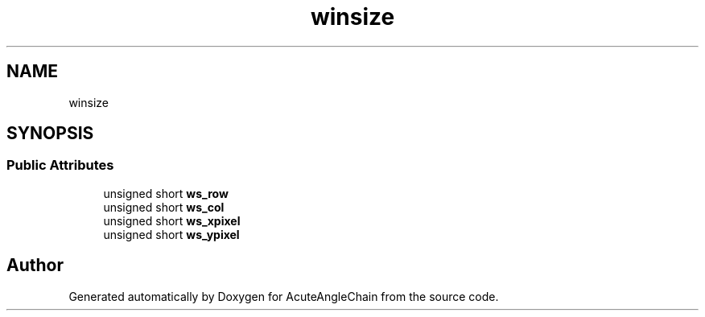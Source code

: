 .TH "winsize" 3 "Sun Jun 3 2018" "AcuteAngleChain" \" -*- nroff -*-
.ad l
.nh
.SH NAME
winsize
.SH SYNOPSIS
.br
.PP
.SS "Public Attributes"

.in +1c
.ti -1c
.RI "unsigned short \fBws_row\fP"
.br
.ti -1c
.RI "unsigned short \fBws_col\fP"
.br
.ti -1c
.RI "unsigned short \fBws_xpixel\fP"
.br
.ti -1c
.RI "unsigned short \fBws_ypixel\fP"
.br
.in -1c

.SH "Author"
.PP 
Generated automatically by Doxygen for AcuteAngleChain from the source code\&.

